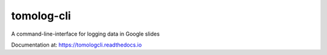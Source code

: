 ==========
tomolog-cli
==========
A command-line-interface for logging data in Google slides

Documentation at: https://tomologcli.readthedocs.io
